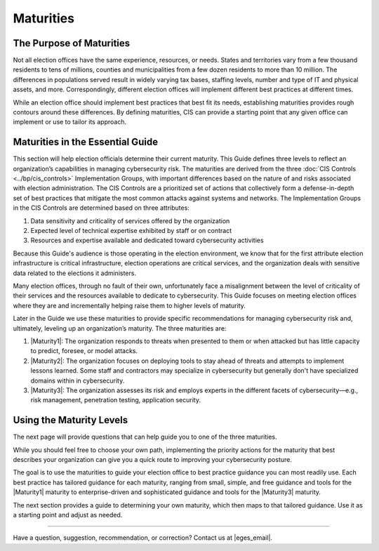 ..
  Created by: mike garcia
  To: introduces the maturities in the EGES

Maturities
---------------------------------

The Purpose of Maturities
*********************************

Not all election offices have the same experience, resources, or needs. States and territories vary from a few thousand residents to tens of millions, counties and municipalities from a few dozen residents to more than 10 million. The differences in populations served result in widely varying tax bases, staffing levels, number and type of IT and physical assets, and more. Correspondingly, different election offices will implement different best practices at different times.

While an election office should implement best practices that best fit its needs, establishing maturities provides rough contours around these differences. By defining maturities, CIS can provide a starting point that any given office can implement or use to tailor its approach.

Maturities in the Essential Guide
********************************************

This section will help election officials determine their current maturity. This Guide defines three levels to reflect an organization’s capabilities in managing cybersecurity risk. The maturities are derived from the three :doc:`CIS Controls <../bp/cis_controls>` Implementation Groups, with important differences based on the nature of and risks associated with election administration. The CIS Controls are a prioritized set of actions that collectively form a defense-in-depth set of best practices that mitigate the most common attacks against systems and networks. The Implementation Groups in the CIS Controls are determined based on three attributes:

#. Data sensitivity and criticality of services offered by the organization
#. Expected level of technical expertise exhibited by staff or on contract
#. Resources and expertise available and dedicated toward cybersecurity activities

Because this Guide's audience is those operating in the election environment, we know that for the first attribute election infrastructure is critical infrastructure, election operations are critical services, and the organization deals with sensitive data related to the elections it administers.

Many election offices, through no fault of their own, unfortunately face a misalignment between the level of criticality of their services and the resources available to dedicate to cybersecurity. This Guide focuses on meeting election offices where they are and incrementally helping raise them to higher levels of maturity.

Later in the Guide we use these maturities to provide specific recommendations for managing cybersecurity risk and, ultimately, leveling up an organization’s maturity. The three maturities are:

#. |Maturity1|: The organization responds to threats when presented to them or when attacked but has little capacity to predict, foresee, or model attacks.
#. |Maturity2|: The organization focuses on deploying tools to stay ahead of threats and attempts to implement lessons learned. Some staff and contractors may specialize in cybersecurity but generally don't have specialized domains within in cybersecurity.
#. |Maturity3|: The organization assesses its risk and employs experts in the different facets of cybersecurity—e.g., risk management, penetration testing, application security.

Using the Maturity Levels
********************************************

The next page will provide questions that can help guide you to one of the three maturities.

While you should feel free to choose your own path, implementing the priority actions for the maturity that best describes your organization can give you a quick route to improving your cybersecurity posture.

The goal is to use the maturities to guide your election office to best practice guidance you can most readily use. Each best practice has tailored guidance for each maturity, ranging from small, simple, and free guidance and tools for the |Maturity1| maturity to enterprise-driven and sophisticated guidance and tools for the |Maturity3| maturity.

The next section provides a guide to determining your own maturity, which then maps to that tailored guidance. Use it as a starting point and adjust as needed.

-----------------------------------------------

Have a question, suggestion, recommendation, or correction? Contact us at |eges_email|.
